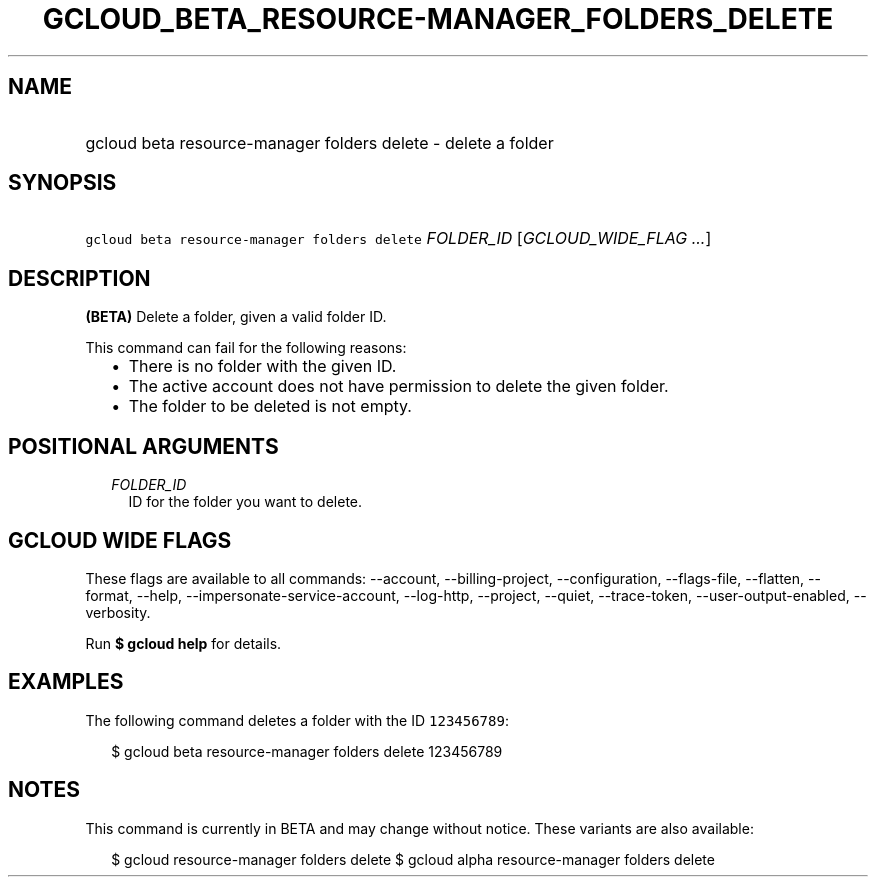 
.TH "GCLOUD_BETA_RESOURCE\-MANAGER_FOLDERS_DELETE" 1



.SH "NAME"
.HP
gcloud beta resource\-manager folders delete \- delete a folder



.SH "SYNOPSIS"
.HP
\f5gcloud beta resource\-manager folders delete\fR \fIFOLDER_ID\fR [\fIGCLOUD_WIDE_FLAG\ ...\fR]



.SH "DESCRIPTION"

\fB(BETA)\fR Delete a folder, given a valid folder ID.

This command can fail for the following reasons:
.RS 2m
.IP "\(bu" 2m
There is no folder with the given ID.
.IP "\(bu" 2m
The active account does not have permission to delete the given folder.
.IP "\(bu" 2m
The folder to be deleted is not empty.
.RE
.sp



.SH "POSITIONAL ARGUMENTS"

.RS 2m
.TP 2m
\fIFOLDER_ID\fR
ID for the folder you want to delete.


.RE
.sp

.SH "GCLOUD WIDE FLAGS"

These flags are available to all commands: \-\-account, \-\-billing\-project,
\-\-configuration, \-\-flags\-file, \-\-flatten, \-\-format, \-\-help,
\-\-impersonate\-service\-account, \-\-log\-http, \-\-project, \-\-quiet,
\-\-trace\-token, \-\-user\-output\-enabled, \-\-verbosity.

Run \fB$ gcloud help\fR for details.



.SH "EXAMPLES"

The following command deletes a folder with the ID \f5123456789\fR:

.RS 2m
$ gcloud beta resource\-manager folders delete 123456789
.RE



.SH "NOTES"

This command is currently in BETA and may change without notice. These variants
are also available:

.RS 2m
$ gcloud resource\-manager folders delete
$ gcloud alpha resource\-manager folders delete
.RE

